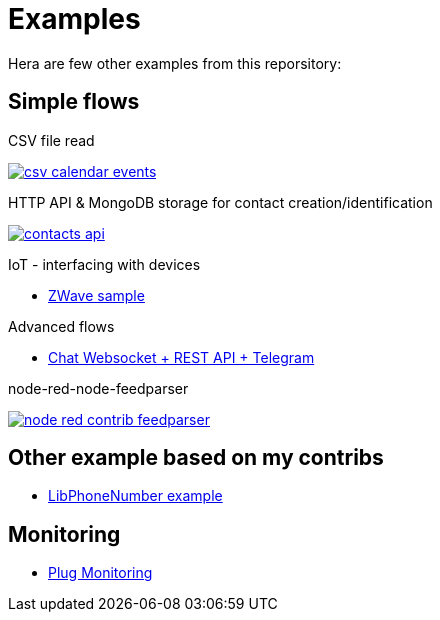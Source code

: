 = Examples

Hera are few other examples from this reporsitory:

== Simple flows

.CSV file read
image:basics-csv-calendar-events/csv-calendar-events.png[link="basics-csv-calendar-events"]

.HTTP API & MongoDB storage for contact creation/identification
image:basics-mongodb-http-contacts-api/contacts-api.png[link="basics-mongodb-http-contacts-api"]


.IoT - interfacing with devices
- link:gateways-zwave/flows-zwave-switch-onoff.json[ZWave sample]

.Advanced flows
- link:chat-queue-telegram[Chat Websocket + REST API + Telegram]

.node-red-node-feedparser
image:node-red-contrib-feedparser/node-red-contrib-feedparser.png[link="node-red-node-feedparser"]

== Other example based on my contribs

- link:https://github.com/kalemena/node-red-contrib-libphonenumber[LibPhoneNumber example]

== Monitoring

- link:https://developer.ibm.com/node/2017/07/26/visualize-node-red-flow-performance-using-node-application-metrics/[Plug Monitoring]
